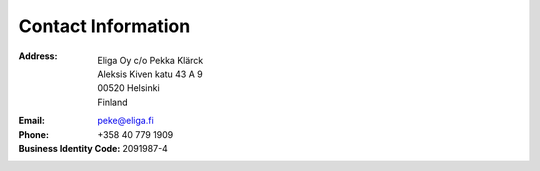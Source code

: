 Contact Information
===================

:Address:                   Eliga Oy c/o Pekka Klärck
                            Aleksis Kiven katu 43 A 9
                            00520 Helsinki
                            Finland
:Email:                     peke@eliga.fi
:Phone:                     +358 40 779 1909
:Business Identity Code:    2091987-4
